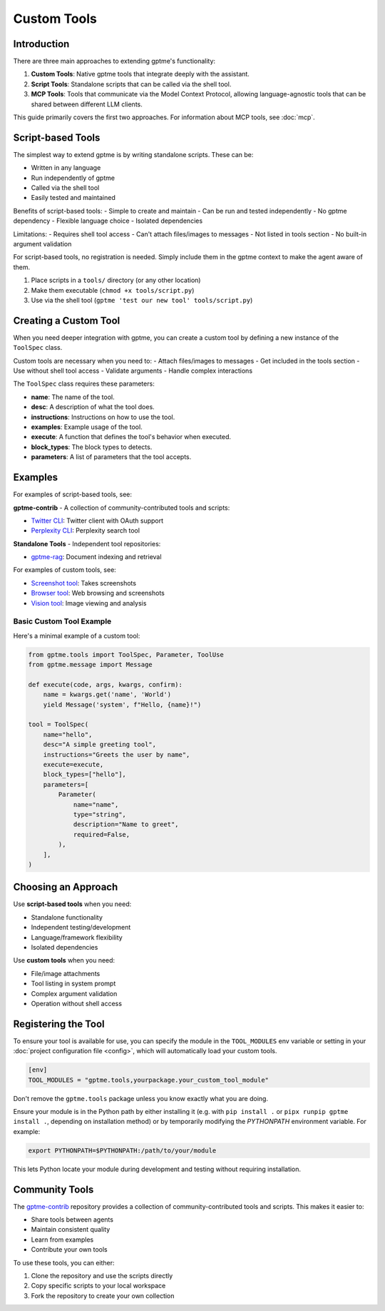 Custom Tools
============

Introduction
------------
There are three main approaches to extending gptme's functionality:

1. **Custom Tools**: Native gptme tools that integrate deeply with the assistant.
2. **Script Tools**: Standalone scripts that can be called via the shell tool.
3. **MCP Tools**: Tools that communicate via the Model Context Protocol, allowing language-agnostic tools that can be shared between different LLM clients.

This guide primarily covers the first two approaches. For information about MCP tools, see :doc:`mcp`.

Script-based Tools
------------------

The simplest way to extend gptme is by writing standalone scripts. These can be:

- Written in any language
- Run independently of gptme
- Called via the shell tool
- Easily tested and maintained

Benefits of script-based tools:
- Simple to create and maintain
- Can be run and tested independently
- No gptme dependency
- Flexible language choice
- Isolated dependencies

Limitations:
- Requires shell tool access
- Can't attach files/images to messages
- Not listed in tools section
- No built-in argument validation

For script-based tools, no registration is needed. Simply include them in the gptme context to make the agent aware of them.

1. Place scripts in a ``tools/`` directory (or any other location)
2. Make them executable (``chmod +x tools/script.py``)
3. Use via the shell tool (``gptme 'test our new tool' tools/script.py``)

Creating a Custom Tool
----------------------

When you need deeper integration with gptme, you can create a custom tool by defining a new instance of the ``ToolSpec`` class.

Custom tools are necessary when you need to:
- Attach files/images to messages
- Get included in the tools section
- Use without shell tool access
- Validate arguments
- Handle complex interactions

The ``ToolSpec`` class requires these parameters:

- **name**: The name of the tool.
- **desc**: A description of what the tool does.
- **instructions**: Instructions on how to use the tool.
- **examples**: Example usage of the tool.
- **execute**: A function that defines the tool's behavior when executed.
- **block_types**: The block types to detects.
- **parameters**: A list of parameters that the tool accepts.

Examples
--------

For examples of script-based tools, see:

**gptme-contrib** - A collection of community-contributed tools and scripts:

- `Twitter CLI <https://github.com/gptme/gptme-contrib/blob/master/scripts/twitter.py>`_: Twitter client with OAuth support
- `Perplexity CLI <https://github.com/gptme/gptme-contrib/blob/master/scripts/perplexity.py>`_: Perplexity search tool

**Standalone Tools** - Independent tool repositories:

- `gptme-rag <https://github.com/gptme/gptme-rag/>`_: Document indexing and retrieval

For examples of custom tools, see:

- `Screenshot tool <https://github.com/gptme/gptme/blob/master/gptme/tools/screenshot.py>`_: Takes screenshots
- `Browser tool <https://github.com/gptme/gptme/blob/master/gptme/tools/browser.py>`_: Web browsing and screenshots
- `Vision tool <https://github.com/gptme/gptme/blob/master/gptme/tools/vision.py>`_: Image viewing and analysis

Basic Custom Tool Example
~~~~~~~~~~~~~~~~~~~~~~~~~

Here's a minimal example of a custom tool:

.. code-block:: python

    from gptme.tools import ToolSpec, Parameter, ToolUse
    from gptme.message import Message

    def execute(code, args, kwargs, confirm):
        name = kwargs.get('name', 'World')
        yield Message('system', f"Hello, {name}!")

    tool = ToolSpec(
        name="hello",
        desc="A simple greeting tool",
        instructions="Greets the user by name",
        execute=execute,
        block_types=["hello"],
        parameters=[
            Parameter(
                name="name",
                type="string",
                description="Name to greet",
                required=False,
            ),
        ],
    )

Choosing an Approach
--------------------
Use **script-based tools** when you need:

- Standalone functionality
- Independent testing/development
- Language/framework flexibility
- Isolated dependencies

Use **custom tools** when you need:

- File/image attachments
- Tool listing in system prompt
- Complex argument validation
- Operation without shell access

Registering the Tool
--------------------
To ensure your tool is available for use, you can specify the module in the ``TOOL_MODULES`` env variable or
setting in your :doc:`project configuration file <config>`, which will automatically load your custom tools.

.. code-block:: toml

    [env]
    TOOL_MODULES = "gptme.tools,yourpackage.your_custom_tool_module"

Don't remove the ``gptme.tools`` package unless you know exactly what you are doing.

Ensure your module is in the Python path by either installing it
(e.g. with ``pip install .`` or ``pipx runpip gptme install .``, depending on installation method)
or by temporarily modifying the `PYTHONPATH` environment variable. For example:

.. code-block:: bash

    export PYTHONPATH=$PYTHONPATH:/path/to/your/module

This lets Python locate your module during development and testing without requiring installation.

Community Tools
---------------
The `gptme-contrib <https://github.com/gptme/gptme-contrib>`_ repository provides a collection of community-contributed tools and scripts.
This makes it easier to:

- Share tools between agents
- Maintain consistent quality
- Learn from examples
- Contribute your own tools

To use these tools, you can either:

1. Clone the repository and use the scripts directly
2. Copy specific scripts to your local workspace
3. Fork the repository to create your own collection
